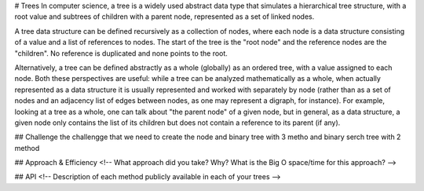 # Trees
In computer science, a tree is a widely used abstract data type that simulates a hierarchical tree structure, with a root value and subtrees of children with a parent node, represented as a set of linked nodes.

A tree data structure can be defined recursively as a collection of nodes, where each node is a data structure consisting of a value and a list of references to nodes. The start of the tree is the "root node" and the reference nodes are the "children". No reference is duplicated and none points to the root.

Alternatively, a tree can be defined abstractly as a whole (globally) as an ordered tree, with a value assigned to each node. Both these perspectives are useful: while a tree can be analyzed mathematically as a whole, when actually represented as a data structure it is usually represented and worked with separately by node (rather than as a set of nodes and an adjacency list of edges between nodes, as one may represent a digraph, for instance). For example, looking at a tree as a whole, one can talk about "the parent node" of a given node, but in general, as a data structure, a given node only contains the list of its children but does not contain a reference to its parent (if any).

## Challenge
the challengge that we need to create the node and binary tree with 3 metho and binary serch tree with 2 method

## Approach & Efficiency
<!-- What approach did you take? Why? What is the Big O space/time for this approach? -->

## API
<!-- Description of each method publicly available in each of your trees -->